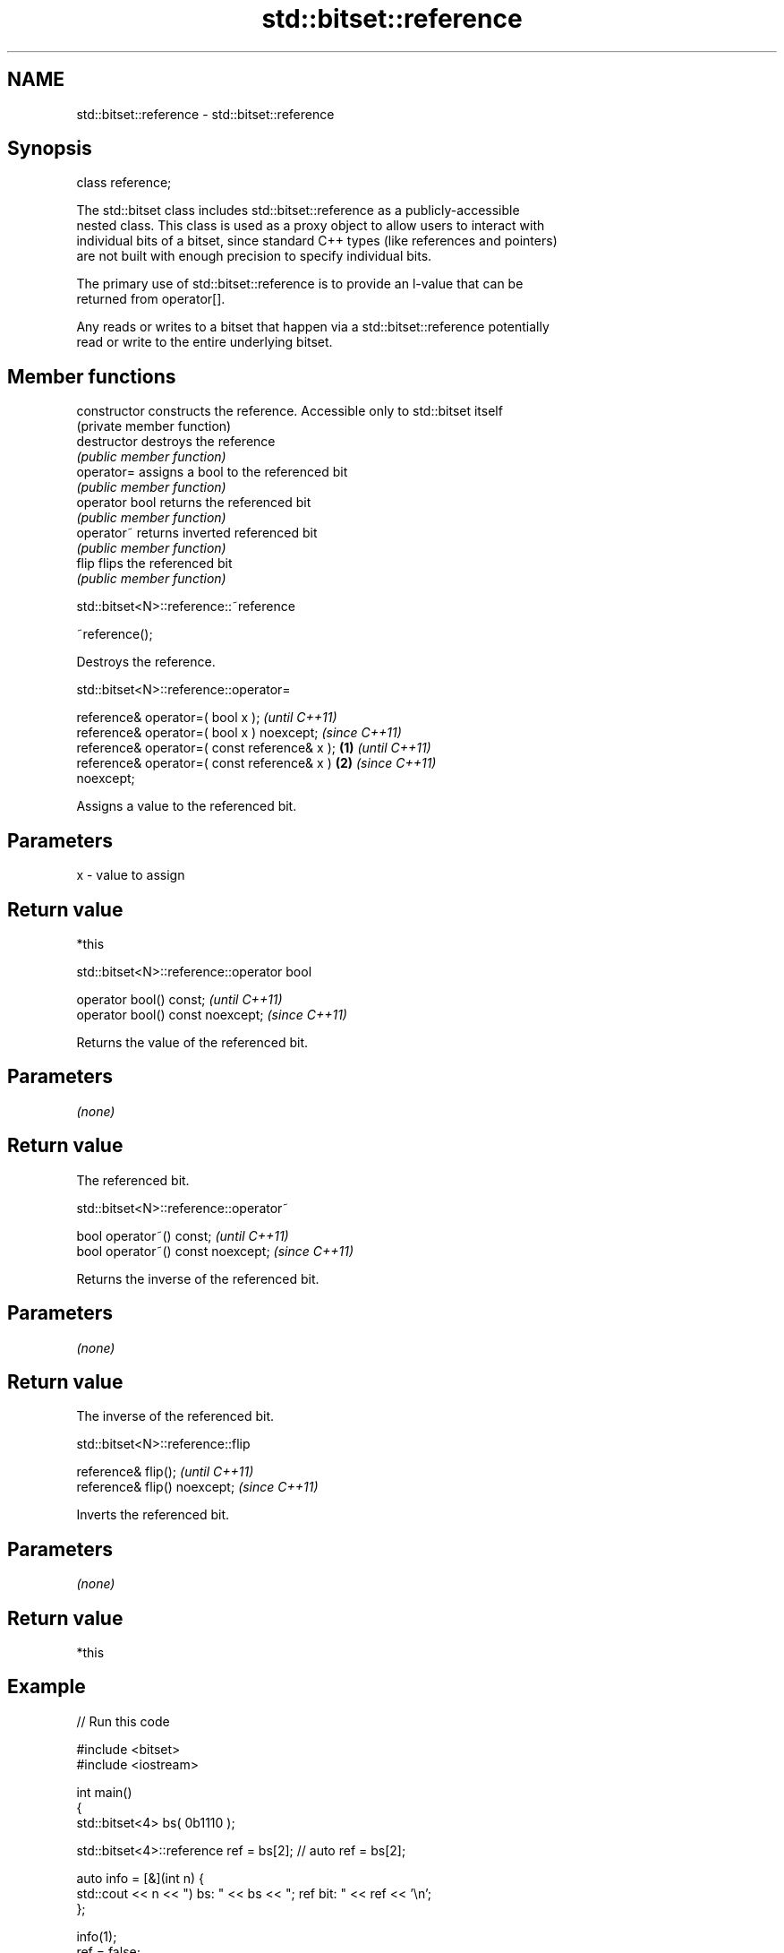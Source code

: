 .TH std::bitset::reference 3 "2021.11.17" "http://cppreference.com" "C++ Standard Libary"
.SH NAME
std::bitset::reference \- std::bitset::reference

.SH Synopsis
   class reference;

   The std::bitset class includes std::bitset::reference as a publicly-accessible
   nested class. This class is used as a proxy object to allow users to interact with
   individual bits of a bitset, since standard C++ types (like references and pointers)
   are not built with enough precision to specify individual bits.

   The primary use of std::bitset::reference is to provide an l-value that can be
   returned from operator[].

   Any reads or writes to a bitset that happen via a std::bitset::reference potentially
   read or write to the entire underlying bitset.

.SH Member functions

   constructor   constructs the reference. Accessible only to std::bitset itself
                 (private member function)
   destructor    destroys the reference
                 \fI(public member function)\fP
   operator=     assigns a bool to the referenced bit
                 \fI(public member function)\fP
   operator bool returns the referenced bit
                 \fI(public member function)\fP
   operator~     returns inverted referenced bit
                 \fI(public member function)\fP
   flip          flips the referenced bit
                 \fI(public member function)\fP

std::bitset<N>::reference::~reference

   ~reference();

   Destroys the reference.

std::bitset<N>::reference::operator=

   reference& operator=( bool x );                          \fI(until C++11)\fP
   reference& operator=( bool x ) noexcept;                 \fI(since C++11)\fP
   reference& operator=( const reference& x );      \fB(1)\fP                   \fI(until C++11)\fP
   reference& operator=( const reference& x )           \fB(2)\fP               \fI(since C++11)\fP
   noexcept;

   Assigns a value to the referenced bit.

.SH Parameters

   x - value to assign

.SH Return value

   *this

std::bitset<N>::reference::operator bool

   operator bool() const;           \fI(until C++11)\fP
   operator bool() const noexcept;  \fI(since C++11)\fP

   Returns the value of the referenced bit.

.SH Parameters

   \fI(none)\fP

.SH Return value

   The referenced bit.

std::bitset<N>::reference::operator~

   bool operator~() const;           \fI(until C++11)\fP
   bool operator~() const noexcept;  \fI(since C++11)\fP

   Returns the inverse of the referenced bit.

.SH Parameters

   \fI(none)\fP

.SH Return value

   The inverse of the referenced bit.

std::bitset<N>::reference::flip

   reference& flip();           \fI(until C++11)\fP
   reference& flip() noexcept;  \fI(since C++11)\fP

   Inverts the referenced bit.

.SH Parameters

   \fI(none)\fP

.SH Return value

   *this

.SH Example


// Run this code

 #include <bitset>
 #include <iostream>

 int main()
 {
     std::bitset<4> bs( 0b1110 );

     std::bitset<4>::reference ref = bs[2]; // auto ref = bs[2];

     auto info = [&](int n) {
         std::cout << n << ") bs: " << bs << "; ref bit: " << ref << '\\n';
     };

     info(1);
     ref = false;
     info(2);
     ref = true;
     info(3);
     ref.flip();
     info(4);
     ref = bs[1]; // operator=( const reference& x )
     info(5);

     std::cout << "6) ~ref bit: " << ~ref << '\\n';
 }

.SH Output:

 1) bs: 1110; ref bit: 1
 2) bs: 1010; ref bit: 0
 3) bs: 1110; ref bit: 1
 4) bs: 1010; ref bit: 0
 5) bs: 1110; ref bit: 1
 6) ~ref bit: 0

.SH See also

   operator[] accesses specific bit
              \fI(public member function)\fP
